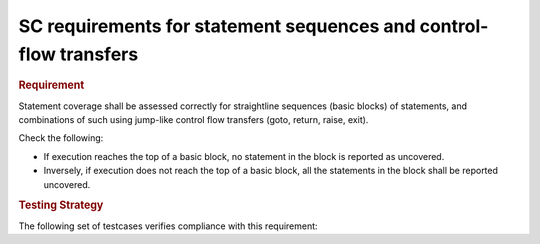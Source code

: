 SC requirements for statement sequences and control-flow transfers
==================================================================

.. rubric:: Requirement

Statement coverage shall be assessed correctly for straightline sequences
(basic blocks) of statements, and combinations of such using jump-like control
flow transfers (goto, return, raise, exit).

Check the following:

* If execution reaches the top of a basic block, no statement in the
  block is reported as uncovered. 

* Inversely, if execution does not reach the top of a basic block, 
  all the statements in the block shall be reported uncovered.


.. rubric:: Testing Strategy



The following set of testcases verifies compliance with this requirement:
 

.. qmlink:: TCIndexImporter

   *



